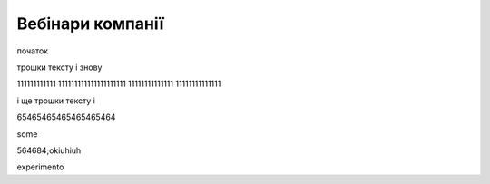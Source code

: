 Вебінари компанії
##################

початок

.. raw:: html

    <embed>
      <iframe src="https://player.vimeo.com/video/205410473" width="640" height="360" frameborder="0" webkitallowfullscreen mozallowfullscreen allowfullscreen></iframe>
    </embed>


трошки тексту і знову



.. raw:: html

    <div style="position: relative; padding-bottom: 56.25%; height: 0; overflow: hidden; max-width: 45%; height: auto;">
        <iframe src="//www.youtube.com/embed/dQw4w9WgXcQ" frameborder="0" allowfullscreen style="position: absolute; top: 0; left: 0; width: 100%; height: 100%;"></iframe>
    </div>

111111111111 111111111111111111111 11111111111111 11111111111111

.. raw:: html

    <div style="position: relative; padding-bottom: 56.25%; height: 0; overflow: hidden; max-width: 45%; height: auto;">
        <iframe src="//www.youtube.com/embed/dQw4w9WgXcQ" frameborder="0" allowfullscreen style="position: absolute; top: 0; left: 0; width: 100%; height: 100%;"></iframe>
    </div>

і ще трошки тексту і 

.. raw:: html

    <div style="position: relative; padding-bottom: 56.25%; height: 0; overflow: hidden; max-width: 100%; height: auto;">
        <iframe src="https://www.youtube.com/embed/dQw4w9WgXcQ" frameborder="0" allowfullscreen style="position: absolute; top: 0; left: 0; width: 100%; height: 100%;"></iframe>
    </div>

65465465465465465464


.. raw:: html

    <div style="text-align: center; margin-bottom: 2em;">
    <iframe width="100%" height="350" src="https://www.youtube.com/embed/oJsUvBQyHBs?rel=0" frameborder="0" allow="autoplay; encrypted-media" allowfullscreen></iframe>
    </div>

some

.. raw:: html

    <iframe width="700" height="315"
    src="https://www.youtube.com/embed/2Mg8QD0F1dQ"
    frameborder="0" allowfullscreen></iframe>



564684;okiuhiuh

.. raw:: html

    <iframe width="100" height="50"
    src="https://www.youtube.com/embed/Kt-tLuszKBA"
    frameborder="0" allowfullscreen></iframe>

.. raw:: html

    <iframe name="opaopaop super style rock power" width="100" height="50"
    src="https://www.youtube.com/embed/Kt-tLuszKBA"
    frameborder="0" allowfullscreen></iframe>

experimento

.. raw:: html

    <div style="position: left; padding-bottom: 56.25%; height: 0; overflow: hidden; max-width: 45%; height: auto;">
        <iframe src="//www.youtube.com/embed/dQw4w9WgXcQ" frameborder="0" allowfullscreen style="position: absolute; top: 0; left: 0; width: 100%; height: 100%;"></iframe>
    </div>

.. raw:: html

    <div style="position: right; padding-bottom: 56.25%; height: 0; overflow: hidden; max-width: 45%; height: auto;">
        <iframe src="//www.youtube.com/embed/dQw4w9WgXcQ" frameborder="0" allowfullscreen style="position: absolute; top: 0; left: 0; width: 100%; height: 100%;"></iframe>
    </div>